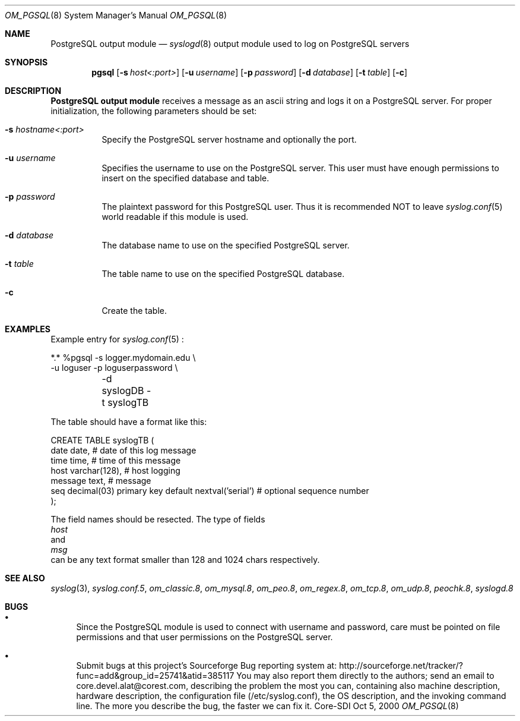 .\"	$CoreSDI: om_pgsql.8,v 1.7 2001/10/18 20:32:35 alejo Exp $
.\"
.\" Copyright (c) 2001
.\"	Core-SDI SA. All rights reserved.
.\"
.\" Redistribution and use in source and binary forms, with or without
.\" modification, are permitted provided that the following conditions
.\" are met:
.\" 1. Redistributions of source code must retain the above copyright
.\"    notice, this list of conditions and the following disclaimer.
.\" 2. Redistributions in binary form must reproduce the above copyright
.\"    notice, this list of conditions and the following disclaimer in the
.\"    documentation and/or other materials provided with the distribution.
.\" 3. Neither the name of Core-SDI SA nor the names of its contributors
.\"    may be used to endorse or promote products derived from this software
.\"    without specific prior written permission.
.\"
.\" THIS SOFTWARE IS PROVIDED BY THE REGENTS AND CONTRIBUTORS ``AS IS'' AND
.\" ANY EXPRESS OR IMPLIED WARRANTIES, INCLUDING, BUT NOT LIMITED TO, THE
.\" IMPLIED WARRANTIES OF MERCHANTABILITY AND FITNESS FOR A PARTICULAR PURPOSE
.\" ARE DISCLAIMED.  IN NO EVENT SHALL THE REGENTS OR CONTRIBUTORS BE LIABLE
.\" FOR ANY DIRECT, INDIRECT, INCIDENTAL, SPECIAL, EXEMPLARY, OR CONSEQUENTIAL
.\" DAMAGES (INCLUDING, BUT NOT LIMITED TO, PROCUREMENT OF SUBSTITUTE GOODS
.\" OR SERVICES; LOSS OF USE, DATA, OR PROFITS; OR BUSINESS INTERRUPTION)
.\" HOWEVER CAUSED AND ON ANY THEORY OF LIABILITY, WHETHER IN CONTRACT, STRICT
.\" LIABILITY, OR TORT (INCLUDING NEGLIGENCE OR OTHERWISE) ARISING IN ANY WAY
.\" OUT OF THE USE OF THIS SOFTWARE, EVEN IF ADVISED OF THE POSSIBILITY OF
.\" SUCH DAMAGE.
.\"
.\" derived from om_PostgreSQL.8 by Arthur Korn (arthur@korn.ch) on Thu,  5 Oct 2000
.Dd Oct 5, 2000
.Dt OM_PGSQL 8
.Os Core-SDI
.Sh NAME
.Nm PostgreSQL output module
.Nd
.Xr syslogd 8
output module used to log on PostgreSQL servers
.Sh SYNOPSIS
.Nm pgsql
.Op Fl s Ar host<:port>
.Op Fl u Ar username
.Op Fl p Ar password
.Op Fl d Ar database
.Op Fl t Ar table
.Op Fl c
.Sh DESCRIPTION
.Nm PostgreSQL output module 
receives a message as an ascii string and logs it on a PostgreSQL server. For
proper initialization, the following parameters should be set:
.Bl -tag -width Ds
.It Fl s Ar hostname<:port>
Specify the PostgreSQL server hostname and optionally the port.
.It Fl u Ar username
Specifies the username to use on the PostgreSQL server. This user
must have enough permissions to insert on the specified database and table.
.It Fl p Ar password
The plaintext password for this PostgreSQL user. Thus it is recommended NOT to
leave
.Xr syslog.conf 5
world readable if this module is used.
.It Fl d Ar database
The database name to use on the specified PostgreSQL server.
.It Fl t Ar table
The table name to use on the specified PostgreSQL database.
.It Fl c
Create the table.
.Sh EXAMPLES
Example entry for
.Xr syslog.conf 5
:
.Pp
.Bd -literal
  *.*     %pgsql -s logger.mydomain.edu \e
          -u loguser -p loguserpassword \e
	  -d syslogDB -t syslogTB
.Pp
The table should have a format like this:
.Pp
.Bd -literal
  CREATE TABLE syslogTB (
    date date,           # date of this log message
    time time,           # time of this message
    host varchar(128),   # host logging
    message  text,            # message
    seq decimal(03) primary key default nextval('serial') # optional sequence number
  );
.Ed
.Pp
The field names should be resected. The type of fields
.Va host
and
.Va msg
can be any text format smaller than 128 and 1024 chars respectively.
.Sh SEE ALSO
.Xr syslog 3 ,
.Xr syslog.conf.5 ,
.Xr om_classic.8 ,
.Xr om_mysql.8 ,
.Xr om_peo.8 ,
.Xr om_regex.8 ,
.Xr om_tcp.8 ,
.Xr om_udp.8 ,
.Xr peochk.8 ,
.Xr syslogd.8
.Sh BUGS
.Bl -bullet
.It
Since the PostgreSQL module is used to connect with username and password,
care must be pointed on file permissions and that user permissions
on the PostgreSQL server.
.It
Submit bugs at this project's Sourceforge Bug reporting system at:
http://sourceforge.net/tracker/?func=add&group_id=25741&atid=385117
You may also report them directly to the authors; send an email to
core.devel.alat@corest.com, describing the problem the most you can,
containing also machine description, hardware description, the
configuration file (/etc/syslog.conf), the OS description, and the
invoking command line.
The more you describe the bug, the faster we can fix it.
.El
